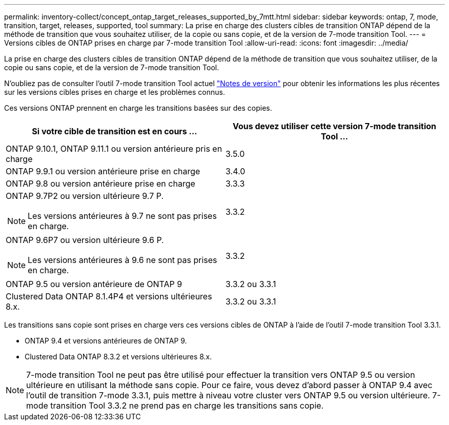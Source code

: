---
permalink: inventory-collect/concept_ontap_target_releases_supported_by_7mtt.html 
sidebar: sidebar 
keywords: ontap, 7, mode, transition, target, releases, supported, tool 
summary: La prise en charge des clusters cibles de transition ONTAP dépend de la méthode de transition que vous souhaitez utiliser, de la copie ou sans copie, et de la version de 7-mode transition Tool. 
---
= Versions cibles de ONTAP prises en charge par 7-mode transition Tool
:allow-uri-read: 
:icons: font
:imagesdir: ../media/


[role="lead"]
La prise en charge des clusters cibles de transition ONTAP dépend de la méthode de transition que vous souhaitez utiliser, de la copie ou sans copie, et de la version de 7-mode transition Tool.

N'oubliez pas de consulter l'outil 7-mode transition Tool actuel link:http://docs.netapp.com/us-en/ontap-7mode-transition/releasenotes.html["Notes de version"] pour obtenir les informations les plus récentes sur les versions cibles prises en charge et les problèmes connus.

Ces versions ONTAP prennent en charge les transitions basées sur des copies.

|===
| Si votre cible de transition est en cours ... | Vous devez utiliser cette version 7-mode transition Tool ... 


 a| 
ONTAP 9.10.1, ONTAP 9.11.1 ou version antérieure pris en charge
 a| 
3.5.0



 a| 
ONTAP 9.9.1 ou version antérieure prise en charge
 a| 
3.4.0



 a| 
ONTAP 9.8 ou version antérieure prise en charge
 a| 
3.3.3



 a| 
ONTAP 9.7P2 ou version ultérieure 9.7 P.


NOTE: Les versions antérieures à 9.7 ne sont pas prises en charge.
 a| 
3.3.2



 a| 
ONTAP 9.6P7 ou version ultérieure 9.6 P.


NOTE: Les versions antérieures à 9.6 ne sont pas prises en charge.
 a| 
3.3.2



 a| 
ONTAP 9.5 ou version antérieure de ONTAP 9
 a| 
3.3.2 ou 3.3.1



 a| 
Clustered Data ONTAP 8.1.4P4 et versions ultérieures 8.x.
 a| 
3.3.2 ou 3.3.1

|===
Les transitions sans copie sont prises en charge vers ces versions cibles de ONTAP à l'aide de l'outil 7-mode transition Tool 3.3.1.

* ONTAP 9.4 et versions antérieures de ONTAP 9.
* Clustered Data ONTAP 8.3.2 et versions ultérieures 8.x.



NOTE: 7-mode transition Tool ne peut pas être utilisé pour effectuer la transition vers ONTAP 9.5 ou version ultérieure en utilisant la méthode sans copie. Pour ce faire, vous devez d'abord passer à ONTAP 9.4 avec l'outil de transition 7-mode 3.3.1, puis mettre à niveau votre cluster vers ONTAP 9.5 ou version ultérieure. 7-mode transition Tool 3.3.2 ne prend pas en charge les transitions sans copie.
